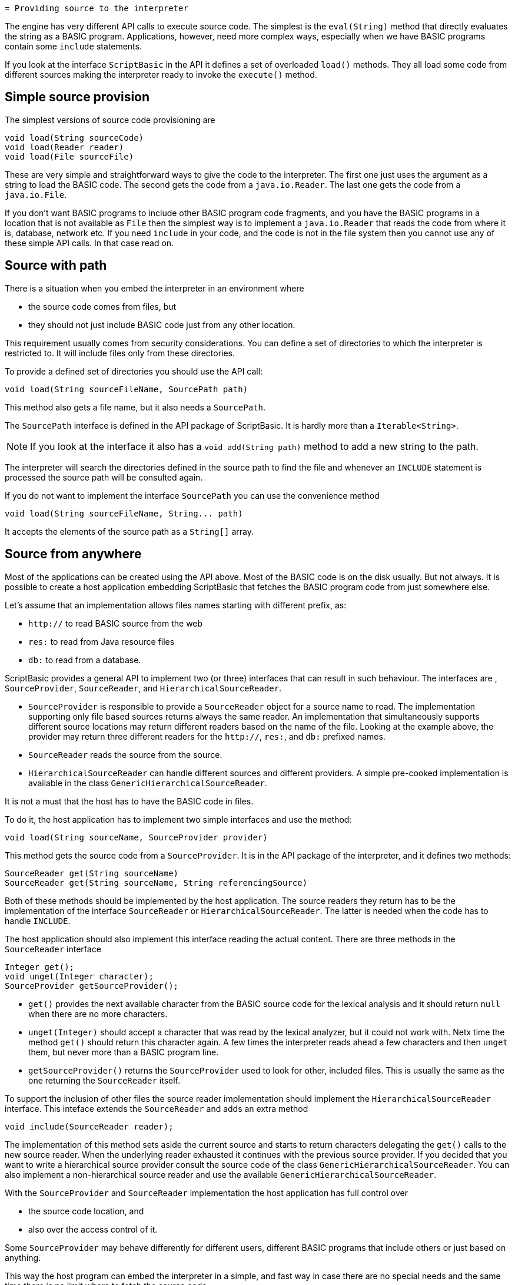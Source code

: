  = Providing source to the interpreter

The engine has very different API calls to execute source code.
The simplest is the `eval(String)` method that directly evaluates the string as a BASIC program.
Applications, however, need more complex ways, especially when we have BASIC programs contain some `include` statements.

If you look at the interface `ScriptBasic` in the API it defines a set of overloaded `load()` methods.
They all load some code from different sources making the interpreter ready to invoke the `execute()` method.

== Simple source provision

The simplest versions of source code provisioning are

----
void load(String sourceCode)
void load(Reader reader)
void load(File sourceFile)
----

These are very simple and straightforward ways to give the code to the interpreter.
The first one just uses the argument as a string to load the BASIC code.
The second gets the code from a `java.io.Reader`.
The last one gets the code from a `java.io.File`.

If you don't want BASIC programs to include other BASIC program code fragments, and you have the BASIC programs in a location that is not available as `File` then the simplest way is to implement a `java.io.Reader` that reads the code from where it is, database, network etc.
If you need `include` in your code, and the code is not in the file system then you cannot use any of these simple API calls.
In that case read on.

== Source with path

There is a situation when you embed the interpreter in an environment where

* the source code comes from files, but
* they should not just include BASIC code just from any other location.

This requirement usually comes from security considerations.
You can define a set of directories to which the interpreter is restricted to.
It will include files only from these directories.

To provide a defined set of directories you should use the API call:

[source,java]
----
void load(String sourceFileName, SourcePath path)
----

This method also gets a file name, but it also needs a `SourcePath`.

The `SourcePath` interface is defined in the API package of ScriptBasic.
It is hardly more than a `Iterable<String>`.

NOTE: If you look at the interface it also has a `void add(String path)` method to add a new string to the path.

The interpreter will search the directories defined in the source path to find the file and whenever an `INCLUDE`
statement is processed the source path will be consulted again.

If you do not want to implement the interface `SourcePath` you can use the convenience method

[source,java]
----
void load(String sourceFileName, String... path)
----

It accepts the elements of the source path as a `String[]` array.

== Source from anywhere

Most of the applications can be created using the API above.
Most of the BASIC code is on the disk usually.
But not always.
It is possible to create a host application embedding ScriptBasic that fetches the BASIC program code from just somewhere else.

Let's assume that an implementation allows files names starting with different prefix, as:

* `http://` to read BASIC source from the web

* `res:` to read from Java resource files

* `db:` to read from a database.

ScriptBasic provides a general API to implement two (or three) interfaces that can result in such behaviour.
The interfaces are , `SourceProvider`, `SourceReader`, and `HierarchicalSourceReader`.

* `SourceProvider` is responsible to provide a `SourceReader` object for a source name to read.
The implementation supporting only file based sources returns always the same reader.
An implementation that simultaneously supports different source locations may return different readers based on the name of the file.
Looking at the example above, the provider may return three different readers for the `http://`, `res:`, and `db:` prefixed names.

* `SourceReader` reads the source from the source.

* `HierarchicalSourceReader` can handle different sources and different providers.
A simple pre-cooked implementation is available in the class `GenericHierarchicalSourceReader`.


It is not a must that the host has to have the BASIC code in files.

To do it, the host application has to implement two simple interfaces and use the method:

[source,java]
----
void load(String sourceName, SourceProvider provider)
----

This method gets the source code from a `SourceProvider`.
It is in the API package of the interpreter, and it defines two methods:

[source,java]
----
SourceReader get(String sourceName)
SourceReader get(String sourceName, String referencingSource)
----

Both of these methods should be implemented by the host application.
The source readers they return has to be the implementation of the interface `SourceReader` or `HierarchicalSourceReader`.
The latter is needed when the code has to handle `INCLUDE`.

The host application should also implement this interface reading the actual content.
There are three methods in the `SourceReader` interface

[source,java]
----
Integer get();
void unget(Integer character);
SourceProvider getSourceProvider();
----

* `get()` provides the next available character from the BASIC source code for the lexical analysis and it should return `null` when there are no more characters.

* `unget(Integer)` should accept a character that was read by the lexical analyzer, but it could not work with.
Netx time the method `get()` should return this character again.
A few times the interpreter reads ahead a few characters and then `unget` them, but never more than a BASIC program line.

* `getSourceProvider()` returns the `SourceProvider` used to look for other, included files.
This is usually the same as the one returning the `SourceReader` itself.

To support the inclusion of other files the source reader implementation should implement the `HierarchicalSourceReader` interface.
This inteface extends the `SourceReader` and adds an extra method

[source,java]
----
void include(SourceReader reader);
----

The implementation of this method sets aside the current source and starts to return characters delegating the `get()` calls to the new source reader.
When the underlying reader exhausted it continues with the previous source provider.
If you decided that you want to write a hierarchical source provider consult the source code of the class `GenericHierarchicalSourceReader`. You can also implement a non-hierarchical source reader and use the available `GenericHierarchicalSourceReader`.

With the `SourceProvider` and `SourceReader` implementation the host application has full control over

* the source code location, and

* also over the access control of it.

Some `SourceProvider` may behave differently for different users, different BASIC programs that include others or just based on anything.

This way the host program can embed the interpreter in a simple, and fast way in case there are no special needs and the same time there is no limit where to fetch the source code.
